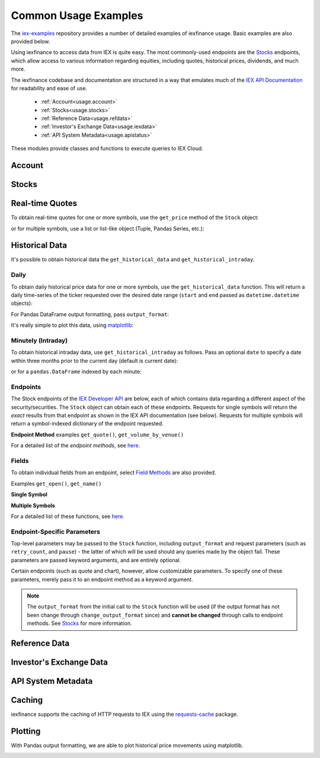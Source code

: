 .. _usage:


Common Usage Examples
=====================


The `iex-examples <https://github.com/addisonlynch/iex-examples>`__ repository provides a number of detailed examples of iexfinance usage. Basic examples are also provided below.

Using iexfinance to access data from IEX is quite easy. The most commonly-used
endpoints are the `Stocks <https://iexcloud.io/docs/api/#stocks>`__
endpoints, which allow access to various information regarding equities,
including quotes, historical prices, dividends, and much more.

The iexfinance codebase and documentation are structured in a way that emulates much of the `IEX API Documentation <https://iextrading.com/developer/docs>`__ for readability and ease of use.

  - :ref:`Account<usage.account>`
  - :ref:`Stocks<usage.stocks>`
  - :ref:`Reference Data<usage.refdata>`
  - :ref:`Investor's Exchange Data<usage.iexdata>`
  - :ref:`API System Metadata<usage.apistatus>`

These modules provide classes and functions to execute queries to IEX Cloud.

.. _usage.account:

Account
-------

.. seealso:: :ref:`Account<account>`


.. _usage.stocks:

Stocks
------

.. seealso:: For more information, see `Stocks <stocks.html>`__.



Real-time Quotes
----------------

To obtain real-time quotes for one or more symbols, use the ``get_price``
method of the ``Stock`` object:

.. ipython:: python

    from iexfinance.stocks import Stock
    tsla = Stock('TSLA')
    tsla.get_price()

or for multiple symbols, use a list or list-like object (Tuple, Pandas Series,
etc.):

.. ipython:: python

    batch = Stock(["TSLA", "AAPL"])
    batch.get_price()


Historical Data
---------------

It's possible to obtain historical data the ``get_historical_data`` and
``get_historical_intraday``.

Daily
~~~~~

To obtain daily historical price data for one or more symbols, use the
``get_historical_data`` function. This will return a daily time-series of the ticker
requested over the desired date range (``start`` and ``end`` passed as
``datetime.datetime`` objects):

.. ipython:: python

    from datetime import datetime
    from iexfinance.stocks import get_historical_data

    start = datetime(2017, 1, 1)
    end = datetime(2018, 1, 1)

    df = get_historical_data("TSLA", start, end)


For Pandas DataFrame output formatting, pass ``output_format``:

.. ipython:: python

    df = get_historical_data("TSLA", start, end, output_format='pandas')

It's really simple to plot this data, using `matplotlib <https://matplotlib.org/>`__:

.. ipython:: python

    import matplotlib.pyplot as plt

    df.plot()
    plt.show()


Minutely (Intraday)
~~~~~~~~~~~~~~~~~~~

To obtain historical intraday data, use ``get_historical_intraday`` as follows.
Pass an optional ``date`` to specify a date within three months prior to the
current day (default is current date):

.. ipython:: python

    from datetime import datetime
    from iexfinance.stocks import get_historical_intraday

    date = datetime(2018, 11, 27)

    get_historical_intraday("AAPL", date)[0]

or for a ``pandas.DataFrame`` indexed by each minute:

.. ipython:: python

    get_historical_intraday("AAPL", output_format='pandas').head()


Endpoints
~~~~~~~~~

The Stock endpoints of the `IEX Developer
API <https://iextrading.com/developer/>`__ are below, each of which
contains data regarding a different aspect of the security/securities.
The  ``Stock`` object can obtain each
of these endpoints. Requests for single symbols will return the *exact* results
from that endpoint as shown in the IEX API documentation (see below). Requests
for multiple symbols will return a symbol-indexed dictionary of
the endpoint requested.

**Endpoint Method** examples ``get_quote()``, ``get_volume_by_venue()``

.. ipython:: python

	from iexfinance.stocks import Stock
	aapl = Stock("AAPL")
    aapl.get_previous()


For a detailed list of the *endpoint methods*, see
`here <stocks.html#endpoints>`__.

Fields
~~~~~~

To obtain individual fields from an endpoint, select `Field Methods
<stocks.html#field-methods>`__ are also provided.

Examples ``get_open()``, ``get_name()``

**Single Symbol**

.. ipython:: python

    aapl = Stock("AAPL")
    aapl.get_open()
    aapl.get_price()

**Multiple Symbols**

.. ipython:: python

    b = Stock(["AAPL", "TSLA"])
    b.get_open()


For a detailed list of these functions, see `here <stocks.html>`__.

Endpoint-Specific Parameters
~~~~~~~~~~~~~~~~~~~~~~~~~~~~

Top-level parameters may be passed to the ``Stock`` function, including
``output_format`` and request parameters (such as ``retry_count``, and
``pause``) - the latter of which will be used should any queries made by
the object fail. These parameters are passed keyword arguments, and are
entirely optional.

Certain endpoints (such as quote and chart), however, allow customizable
parameters. To specify one of these parameters, merely pass it to an endpoint
method as a keyword argument.

.. ipython:: python

    aapl = Stock("AAPL", output_format='pandas')
    aapl.get_quote(displayPercent=True).loc["ytdChange"]

.. note:: The ``output_format`` from the initial
  call to the ``Stock`` function will be used (if the output format has not been
  change through ``change_output_format`` since) and **cannot be changed**
  through calls to endpoint methods. See `Stocks <stocks.html>`__ for
  more information.


.. _usage.refdata:

Reference Data
--------------

.. seealso:: :ref:`Reference Data<refdata>`

	    
.. _usage.iexdata:

Investor's Exchange Data
------------------------

.. seealso:: :ref:`Investor's Exchange Data<iexdata>`

.. _usage.apistatus:


API System Metadata
-------------------

.. seealso:: :ref:`API System Metadata<api_status>`


.. _usage.caching:

Caching
-------

iexfinance supports the caching of HTTP requests to IEX using the
`requests-cache <https://pypi.python.org/pypi/requests-cache>`__ package.

.. seealso:: :ref:`Caching Queries<caching>`


.. _usage.plotting:

Plotting
--------

With Pandas output formatting, we are able to plot historical price
movements using matplotlib.

.. ipython:: python


    from iexfinance.stocks import get_historical_data
    from datetime import datetime
    import matplotlib.pyplot as plt
    start = datetime(2017, 2, 9)
    end = datetime(2017, 5, 24)

    f = get_historical_data("AAPL", start, end, output_format='pandas')
    plt.plot(f["close"])
    plt.title('Time series chart for AAPL')
    plt.show()

.. image:: images/plotdailyaapl.jpg

